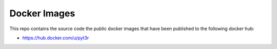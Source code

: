 Docker Images
===============

This repo contains the source code the public docker images that have
been published to the following docker hub:

- https://hub.docker.com/u/pyt3r

